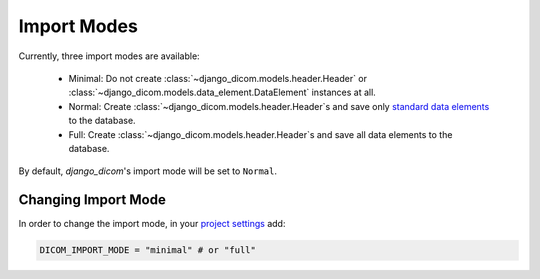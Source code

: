 Import Modes
============

Currently, three import modes are available:

    - Minimal: Do not create :class:`~django_dicom.models.header.Header`
      or :class:`~django_dicom.models.data_element.DataElement` instances
      at all.
    - Normal: Create :class:`~django_dicom.models.header.Header`\s and save
      only `standard data elements`_ to the database.
    - Full: Create :class:`~django_dicom.models.header.Header`\s and save
      all data elements to the database.

By default, *django_dicom*'s import mode will be set to ``Normal``.

.. _standard data elements:
   https://nipy.org/nibabel/dicom/dicom_intro.html#private-attribute-tags

Changing Import Mode
--------------------

In order to change the import mode, in your `project settings`_ add:

.. code-block:: python

    DICOM_IMPORT_MODE = "minimal" # or "full"


.. _project settings: https://docs.djangoproject.com/en/3.0/ref/settings/